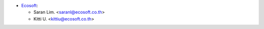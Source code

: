 * `Ecosoft <http://ecosoft.co.th>`__:

  * Saran Lim. <saranl@ecosoft.co.th>
  * Kitti U. <kittiu@ecosoft.co.th>
